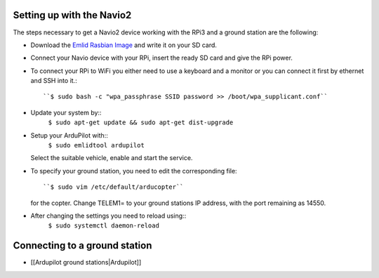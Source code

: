 
Setting up with the Navio2
--------------------------

The steps necessary to get a Navio2 device working with the RPi3
and a ground station are the following:

-  Download the `Emlid Rasbian Image <http://files.emlid.com/images/emlid-raspbian-20170922.img.xz>`__
   and write it on your SD card.
-  Connect your Navio device with your RPi, insert the ready SD card
   and give the RPi power.
-  To connect your RPi to WiFi you either need to use a keyboard and
   a monitor or you can connect it first by ethernet and SSH into it.::
     ``$ sudo bash -c "wpa_passphrase SSID password >> /boot/wpa_supplicant.conf``
-  Update your system by::
     ``$ sudo apt-get update && sudo apt-get dist-upgrade``
-  Setup your ArduPilot with::
     ``$ sudo emlidtool ardupilot``
   Select the suitable vehicle, enable and start the service.
-  To specify your ground station, you need to edit the corresponding
   file::
     ``$ sudo vim /etc/default/arducopter``
   for the copter.
   Change TELEM1= to your ground stations IP address, with the port
   remaining as 14550.
-  After changing the settings you need to reload using::
     ``$ sudo systemctl daemon-reload``

Connecting to a ground station
------------------------------

-  [[Ardupilot ground stations|Ardupilot]]
